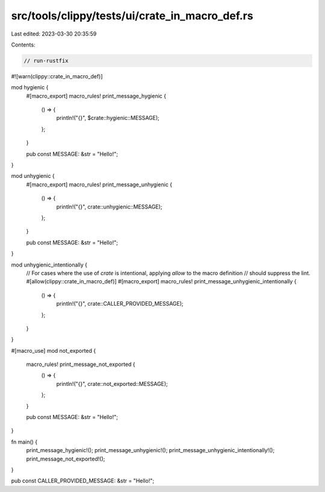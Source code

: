 src/tools/clippy/tests/ui/crate_in_macro_def.rs
===============================================

Last edited: 2023-03-30 20:35:59

Contents:

.. code-block:: rs

    // run-rustfix
#![warn(clippy::crate_in_macro_def)]

mod hygienic {
    #[macro_export]
    macro_rules! print_message_hygienic {
        () => {
            println!("{}", $crate::hygienic::MESSAGE);
        };
    }

    pub const MESSAGE: &str = "Hello!";
}

mod unhygienic {
    #[macro_export]
    macro_rules! print_message_unhygienic {
        () => {
            println!("{}", crate::unhygienic::MESSAGE);
        };
    }

    pub const MESSAGE: &str = "Hello!";
}

mod unhygienic_intentionally {
    // For cases where the use of `crate` is intentional, applying `allow` to the macro definition
    // should suppress the lint.
    #[allow(clippy::crate_in_macro_def)]
    #[macro_export]
    macro_rules! print_message_unhygienic_intentionally {
        () => {
            println!("{}", crate::CALLER_PROVIDED_MESSAGE);
        };
    }
}

#[macro_use]
mod not_exported {
    macro_rules! print_message_not_exported {
        () => {
            println!("{}", crate::not_exported::MESSAGE);
        };
    }

    pub const MESSAGE: &str = "Hello!";
}

fn main() {
    print_message_hygienic!();
    print_message_unhygienic!();
    print_message_unhygienic_intentionally!();
    print_message_not_exported!();
}

pub const CALLER_PROVIDED_MESSAGE: &str = "Hello!";


